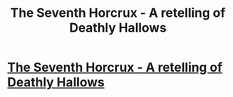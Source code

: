 #+TITLE: The Seventh Horcrux - A retelling of Deathly Hallows

* [[http://fanfiction.mugglenet.com/viewstory.php?sid=47012][The Seventh Horcrux - A retelling of Deathly Hallows]]
:PROPERTIES:
:Author: CatholicGuy
:Score: 3
:DateUnix: 1322282384.0
:DateShort: 2011-Nov-26
:END:
